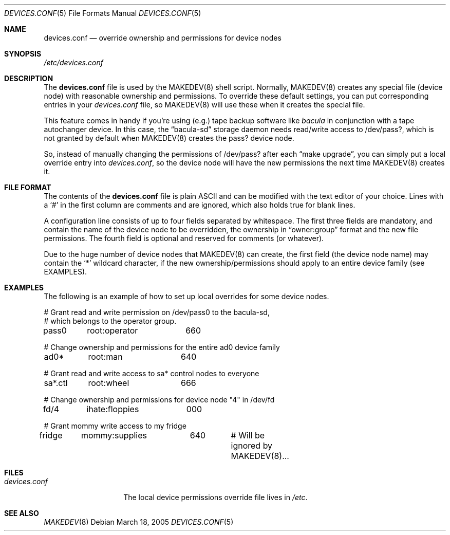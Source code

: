 .\" Copyright (c) 2005 Joerg Anslik <joerg@anslik.de>
.\" All rights reserved.
.\"
.\" Redistribution and use in source and binary forms, with or without
.\" modification, are permitted provided that the following conditions
.\" are met:
.\" 1. Redistributions of source code must retain the above copyright
.\"    notice, this list of conditions and the following disclaimer.
.\" 2. Redistributions in binary form must reproduce the above copyright
.\"    notice, this list of conditions and the following disclaimer in the
.\"    documentation and/or other materials provided with the distribution.
.\"
.\" THIS SOFTWARE IS PROVIDED BY THE AUTHOR AND CONTRIBUTORS ``AS IS'' AND
.\" ANY EXPRESS OR IMPLIED WARRANTIES, INCLUDING, BUT NOT LIMITED TO, THE
.\" IMPLIED WARRANTIES OF MERCHANTABILITY AND FITNESS FOR A PARTICULAR PURPOSE
.\" ARE DISCLAIMED.  IN NO EVENT SHALL THE AUTHOR OR CONTRIBUTORS BE LIABLE
.\" FOR ANY DIRECT, INDIRECT, INCIDENTAL, SPECIAL, EXEMPLARY, OR CONSEQUENTIAL
.\" DAMAGES (INCLUDING, BUT NOT LIMITED TO, PROCUREMENT OF SUBSTITUTE GOODS
.\" OR SERVICES; LOSS OF USE, DATA, OR PROFITS; OR BUSINESS INTERRUPTION)
.\" HOWEVER CAUSED AND ON ANY THEORY OF LIABILITY, WHETHER IN CONTRACT, STRICT
.\" LIABILITY, OR TORT (INCLUDING NEGLIGENCE OR OTHERWISE) ARISING IN ANY WAY
.\" OUT OF THE USE OF THIS SOFTWARE, EVEN IF ADVISED OF THE POSSIBILITY OF
.\" SUCH DAMAGE.
.\"
.\" $DragonFly: src/share/man/man5/devices.conf.5,v 1.1 2005/03/22 00:40:53 dillon Exp $
.\"
.\" Note: The date here should be updated whenever a non-trivial
.\" change is made to the manual page.
.Dd March 18, 2005
.Dt DEVICES.CONF 5
.Os
.Sh NAME
.Nm devices.conf
.Nd override ownership and permissions for device nodes
.Sh SYNOPSIS
.Pa /etc/devices.conf
.Sh DESCRIPTION
The
.Nm
file is used by the MAKEDEV(8) shell script. Normally, MAKEDEV(8) creates any special
file (device node) with reasonable ownership and permissions. To override these default
settings, you can put corresponding entries in your
.Pa devices.conf
file, so MAKEDEV(8) will use these when it creates the special file.
.Pp
This feature comes in handy if you're using (e.g.) tape backup software like
.Pa bacula
in conjunction with a tape autochanger device. In this case, the
.Dq bacula-sd
storage daemon needs read/write access to /dev/pass?, which is not granted by default
when MAKEDEV(8) creates the pass? device node.
.Pp
So, instead of manually changing the permissions of /dev/pass? after each
.Dq make upgrade ,
you can simply put a local override entry into
.Pa devices.conf ,
so the device node will have the new permissions the next time MAKEDEV(8)
creates it.
.Sh FILE FORMAT
The contents of the
.Nm
file is plain ASCII and can be modified with the
text editor of your choice.
Lines with a
.Ql #
in the first column are comments and are ignored, which also holds true
for blank lines.
.Pp
A configuration line consists of up to four fields separated
by whitespace. The first three fields are mandatory, and contain the name of the device
node to be overridden, the ownership in
.Dq owner:group
format and the new file permissions. The fourth field is optional and
reserved for comments (or whatever).
.Pp
Due to the huge number of device nodes that MAKEDEV(8) can create,
the first field (the device node name) may contain the
.Ql *
wildcard character, if the new ownership/permissions should apply to an entire
device family (see EXAMPLES).
.Sh EXAMPLES
The following is an example of how to set up local overrides for some
device nodes.
.Bd -literal
# Grant read and write permission on /dev/pass0 to the bacula-sd,
# which belongs to the operator group.
pass0	root:operator	660

# Change ownership and permissions for the entire ad0 device family
ad0*	root:man	640

# Grant read and write access to sa* control nodes to everyone
sa*.ctl	root:wheel	666

# Change ownership and permissions for device node "4" in /dev/fd
fd/4	ihate:floppies	000

# Grant mommy write access to my fridge
fridge	mommy:supplies	640	# Will be ignored by MAKEDEV(8)...
.Ed
.Sh FILES
.Bl -tag -width ".Pa devices.conf"
.It Pa devices.conf
The local device permissions override file lives in
.Pa /etc .
.El
.Sh SEE ALSO
.Xr MAKEDEV 8

